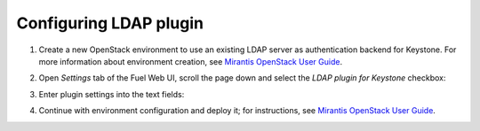 
Configuring LDAP plugin
-----------------------

#. Create a new OpenStack environment to use an existing LDAP server as authentication
   backend for Keystone.
   For more information about environment creation, see `Mirantis OpenStack
   User Guide <http://docs.mirantis.com/openstack
   /fuel/fuel-7.0/user-guide.html#create-a-new-openstack-environment>`_.

#. Open *Settings* tab of the Fuel Web UI, scroll the page down and select
   the *LDAP plugin for Keystone* checkbox:

   .. image:: images/ldap_plugin.png
      :width: 100%

   .. image:: images/enable_ldap_plugin.png
      :width: 100%

#. Enter plugin settings into the text fields:

   .. image:: images/settings.png
      :width: 100%

    ================================== ===============
    Field                              Comment
    ================================== ===============
    LDAP domain                        LDAP domain name.
    LDAP URL                           URL for connecting to the LDAP server, starting with ldap:// or ldaps://
    LDAP Suffix                        LDAP server suffix.
    LDAP User                          User BindDN to query the LDAP server.
    LDAP User Password                 Password for the BindDN to query the LDAP
                                       server.
    LDAP Query Scope                   The LDAP scope for queries, this can be
                                       either "one" (onelevel/singleLevel) or
                                       "sub" (subtree/wholeSubtree).
    Users Tree DN                      Search base for users.
    User Filter                        LDAP search filter for users.
    User Object Class                  LDAP objectclass for users.
    User ID Attribute                  LDAP attribute mapped to user id.
    User Name Attribute                LDAP attribute mapped to user name.
    User Password Attribute            LDAP attribute mapped to password.
    User Enabled/Disabled Attribute    LDAP attribute mapped to enabled/disabled.

   ================================== ===============

#. Continue with environment configuration and deploy it;
   for instructions, see
   `Mirantis OpenStack User Guide <http://docs.mirantis.com/openstack/fuel/fuel-7.0/user-guide.html#deploy-changes>`_.
